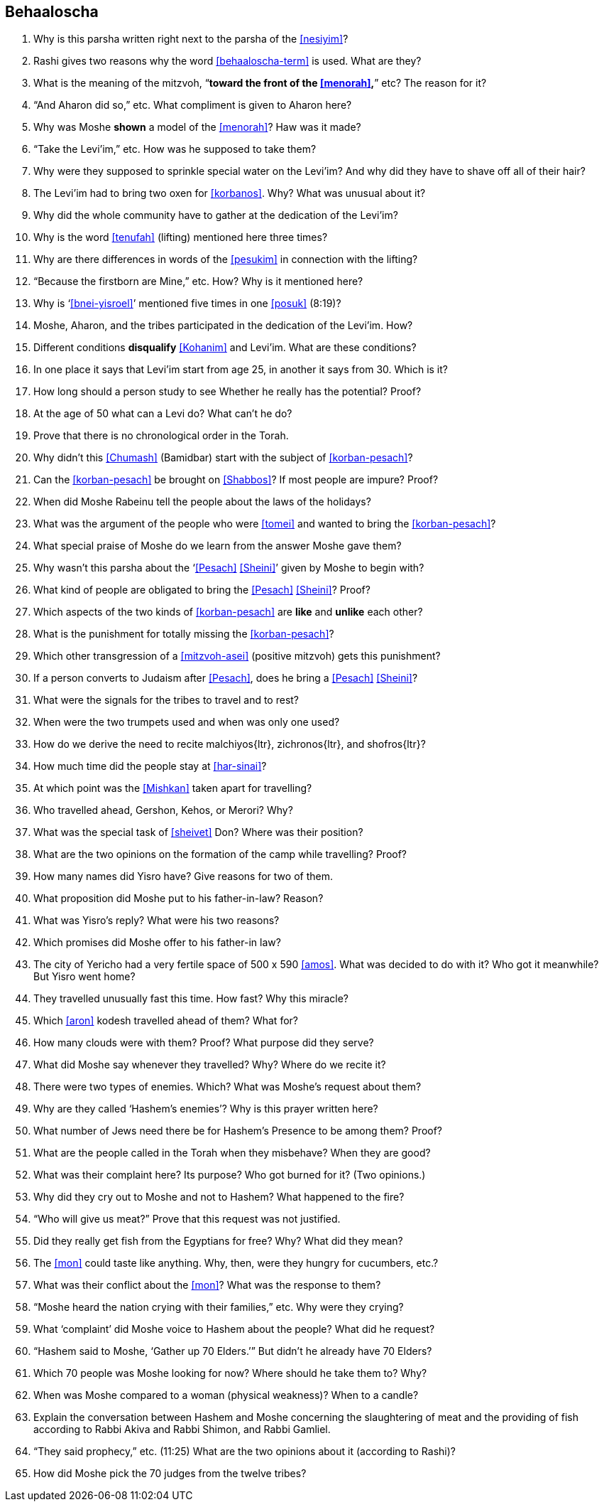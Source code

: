 [#behaaloscha]
== Behaaloscha

. Why is this parsha written right next to the parsha of the <<nesiyim>>?

. Rashi gives two reasons why the word <<behaaloscha-term>> is used. What are they?

. What is the meaning of the mitzvoh, “*toward the front of the <<menorah>>,*” etc? The reason for it?

. “And Aharon did so,” etc. What compliment is given to Aharon here?

. Why was Moshe *shown* a model of the <<menorah>>? Haw was it made?

. “Take the Levi’im,” etc. How was he supposed to take them?

. Why were they supposed to sprinkle special water on the Levi’im? And why did they have to shave off all of their hair?

. The Levi’im had to bring two oxen for <<korbanos>>. Why? What was unusual about it?

. Why did the whole community have to gather at the dedication of the Levi’im?

. Why is the word <<tenufah>> (lifting) mentioned here three times?

. Why are there differences in words of the <<pesukim>> in connection with the lifting?

. “Because the firstborn are Mine,” etc. How? Why is it mentioned here?

. Why is ‘<<bnei-yisroel>>’ mentioned five times in one <<posuk>> (8:19)?

. Moshe, Aharon, and the tribes participated in the dedication of the Levi’im. How?

. Different conditions *disqualify* <<Kohanim>> and Levi’im. What are these conditions?

. In one place it says that Levi’im start from age 25, in another it says from 30. Which is it?

. How long should a person study to see Whether he really has the potential? Proof?

. At the age of 50 what can a Levi do? What can’t he do?

. Prove that there is no chronological order in the Torah.

. Why didn’t this <<Chumash>> (Bamidbar) start with the subject of <<korban-pesach>>?

. Can the <<korban-pesach>> be brought on <<Shabbos>>? If most people are impure? Proof?

. When did Moshe Rabeinu tell the people about the laws of the holidays?

. What was the argument of the people who were <<tomei>> and wanted to bring the <<korban-pesach>>?

. What special praise of Moshe do we learn from the answer Moshe gave them?

. Why wasn’t this parsha about the ‘<<Pesach>> <<Sheini>>’ given by Moshe to begin with?

. What kind of people are obligated to bring the <<Pesach>> <<Sheini>>? Proof?

. Which aspects of the two kinds of <<korban-pesach>> are *like* and *unlike* each other?

. What is the punishment for totally missing the <<korban-pesach>>?

. Which other transgression of a <<mitzvoh-asei>> (positive mitzvoh) gets this punishment?

. If a person converts to Judaism after <<Pesach>>, does he bring a <<Pesach>> <<Sheini>>?

. What were the signals for the tribes to travel and to rest?

. When were the two trumpets used and when was only one used?

. How do we derive the need to recite [.verse]#malchiyos#{ltr}, [.verse]#zichronos#{ltr}, and [.verse]#shofros#{ltr}?

. How much time did the people stay at <<har-sinai>>?

. At which point was the <<Mishkan>> taken apart for travelling?

. Who travelled ahead, Gershon, Kehos, or Merori? Why?

. What was the special task of <<sheivet>> Don? Where was their position?

. What are the two opinions on the formation of the camp while travelling? Proof?

. How many names did Yisro have? Give reasons for two of them.

. What proposition did Moshe put to his father-in-law? Reason?

. What was Yisro’s reply? What were his two reasons?

. Which promises did Moshe offer to his father-in law?

. The city of Yericho had a very fertile space of 500 x 590 <<amos>>. What was decided to do with it? Who got it meanwhile? But Yisro went home?

. They travelled unusually fast this time. How fast? Why this miracle?

. Which <<aron>> kodesh travelled ahead of them? What for?

. How many clouds were with them? Proof? What purpose did they serve?

. What did Moshe say whenever they travelled? Why? Where do we recite it?

. There were two types of enemies. Which? What was Moshe’s request about them?

. Why are they called ‘Hashem’s enemies’? Why is this prayer written here?

. What number of Jews need there be for Hashem’s Presence to be among them? Proof?

. What are the people called in the Torah when they misbehave? When they are good?

. What was their complaint here? Its purpose? Who got burned for it? (Two opinions.)

. Why did they cry out to Moshe and not to Hashem? What happened to the fire?

. “Who will give us meat?” Prove that this request was not justified.

. Did they really get fish from the Egyptians for free? Why? What did they mean?

. The <<mon>> could taste like anything. Why, then, were they hungry for cucumbers, etc.?

. What was their conflict about the <<mon>>? What was the response to them?

. “Moshe heard the nation crying with their families,” etc. Why were they crying?

. What ‘complaint’ did Moshe voice to Hashem about the people? What did he request?

. “Hashem said to Moshe, ‘Gather up 70 Elders.’” But didn’t he already have 70 Elders?

. Which 70 people was Moshe looking for now? Where should he take them to? Why?

. When was Moshe compared to a woman (physical weakness)? When to a candle?

. Explain the conversation between Hashem and Moshe concerning the slaughtering of meat and the providing of fish according to Rabbi Akiva and Rabbi Shimon, and Rabbi Gamliel.

. “They said prophecy,” etc. (11:25) What are the two opinions about it (according to Rashi)?

. How did Moshe pick the 70 judges from the twelve tribes?

